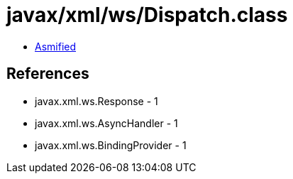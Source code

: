 = javax/xml/ws/Dispatch.class

 - link:Dispatch-asmified.java[Asmified]

== References

 - javax.xml.ws.Response - 1
 - javax.xml.ws.AsyncHandler - 1
 - javax.xml.ws.BindingProvider - 1
